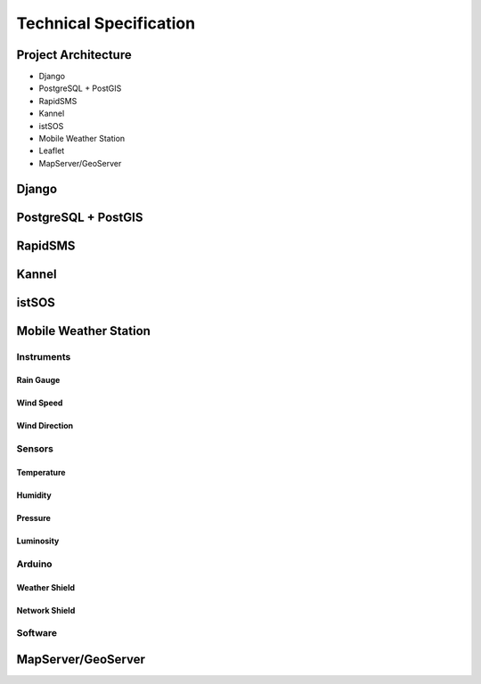 .. _technical:

=======================
Technical Specification
=======================

Project Architecture
--------------------

* Django
* PostgreSQL + PostGIS
* RapidSMS
* Kannel
* istSOS
* Mobile Weather Station
* Leaflet
* MapServer/GeoServer

Django
------

PostgreSQL + PostGIS
--------------------

RapidSMS
--------

Kannel
------

istSOS
------

Mobile Weather Station
----------------------

Instruments
+++++++++++

Rain Gauge
__________

Wind Speed
__________

Wind Direction
______________

Sensors
+++++++

Temperature
___________

Humidity
________

Pressure
________

Luminosity
__________

Arduino
+++++++

Weather Shield
______________

Network Shield
______________

Software
++++++++

MapServer/GeoServer
-------------------

